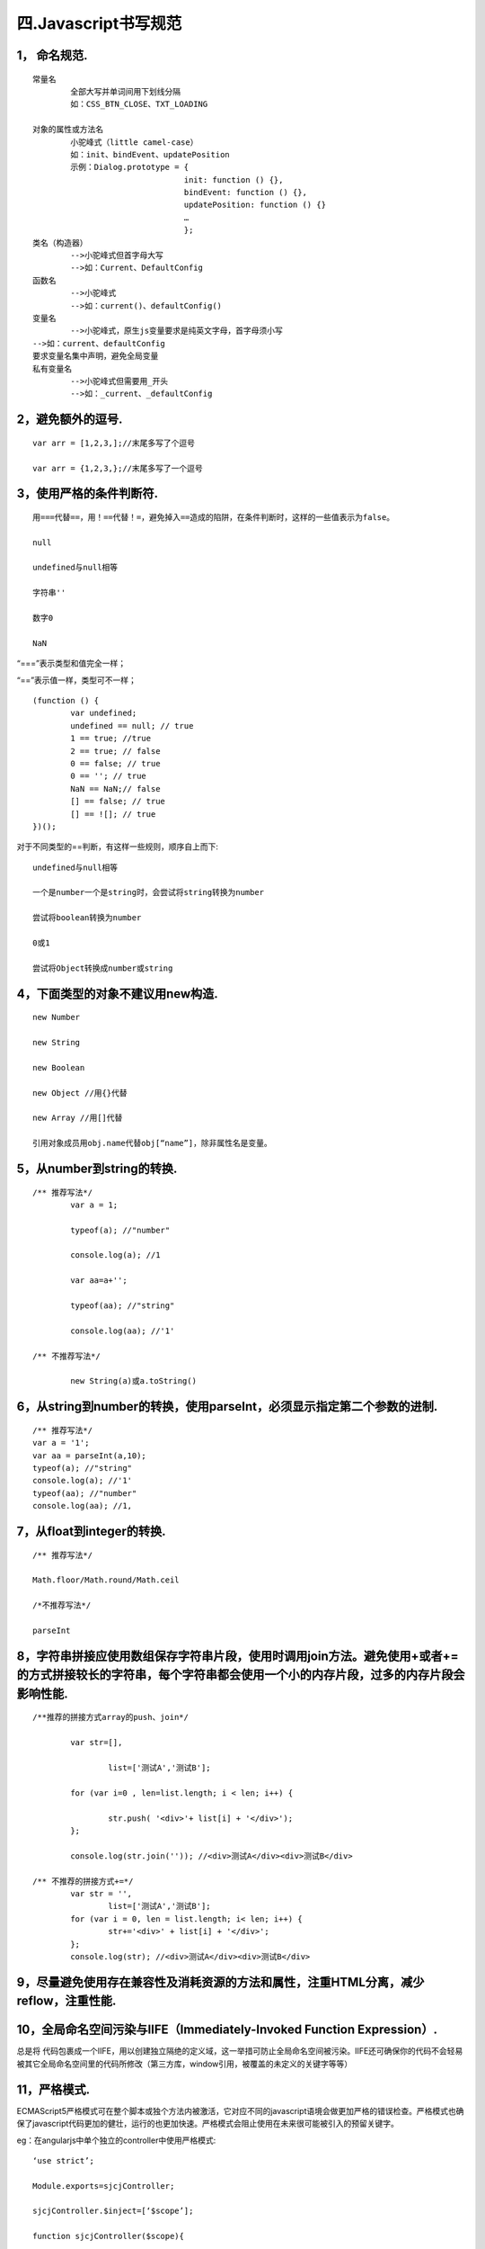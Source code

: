 ============================================
四.Javascript书写规范
============================================
------------------
1，	命名规范.
------------------
::

	常量名
		全部大写并单词间用下划线分隔
		如：CSS_BTN_CLOSE、TXT_LOADING

	对象的属性或方法名
		小驼峰式（little camel-case）
		如：init、bindEvent、updatePosition
		示例：Dialog.prototype = {
					init: function () {},
					bindEvent: function () {},
					updatePosition: function () {}
					…
					};
	类名（构造器）
		-->小驼峰式但首字母大写
		-->如：Current、DefaultConfig
	函数名
		-->小驼峰式
		-->如：current()、defaultConfig()
	变量名
		-->小驼峰式，原生js变量要求是纯英文字母，首字母须小写
	-->如：current、defaultConfig
	要求变量名集中声明，避免全局变量
	私有变量名
		-->小驼峰式但需要用_开头
		-->如：_current、_defaultConfig
		
------------------------		
2，避免额外的逗号.
------------------------

::

	var arr = [1,2,3,];//末尾多写了个逗号
	
	var arr = {1,2,3,};//末尾多写了一个逗号

	
-------------------------------
3，使用严格的条件判断符.
-------------------------------

::

	用===代替==，用！==代替！=，避免掉入==造成的陷阱，在条件判断时，这样的一些值表示为false。
	
	null
	
	undefined与null相等
	
	字符串''
	
	数字0
	
	NaN
	
	
“===”表示类型和值完全一样；

“==”表示值一样，类型可不一样；

::

	(function () {
		var undefined;
		undefined == null; // true
		1 == true; //true
		2 == true; // false
		0 == false; // true
		0 == ''; // true
		NaN == NaN;// false
		[] == false; // true
		[] == ![]; // true
	})();
	
	

对于不同类型的==判断，有这样一些规则，顺序自上而下::

	undefined与null相等
	
	一个是number一个是string时，会尝试将string转换为number
	
	尝试将boolean转换为number
	
	0或1
	
	尝试将Object转换成number或string
	
------------------------------------------	
4，下面类型的对象不建议用new构造.
------------------------------------------

::

	new Number
	
	new String
	
	new Boolean
	
	new Object //用{}代替
	
	new Array //用[]代替
	
	引用对象成员用obj.name代替obj[“name”]，除非属性名是变量。

---------------------------------	
5，从number到string的转换.
---------------------------------

::

	/** 推荐写法*/
		var a = 1;
		
		typeof(a); //"number"
		
		console.log(a); //1
		
		var aa=a+'';
		
		typeof(aa); //"string"
		
		console.log(aa); //'1'
		
	/** 不推荐写法*/
	
		new String(a)或a.toString()

-----------------------------------------------------------------------------		
6，从string到number的转换，使用parseInt，必须显示指定第二个参数的进制.
-----------------------------------------------------------------------------

::

	/** 推荐写法*/
	var a = '1';
	var aa = parseInt(a,10);
	typeof(a); //"string"
	console.log(a); //'1'
	typeof(aa); //"number"
	console.log(aa); //1,
	
----------------------------------
7，从float到integer的转换.
----------------------------------


::

	/** 推荐写法*/
	
	Math.floor/Math.round/Math.ceil
	
	/*不推荐写法*/
	
	parseInt
	
-----------------------------------------------------------------------------------------------------------------------------------------------------------------------------------	
8，字符串拼接应使用数组保存字符串片段，使用时调用join方法。避免使用+或者+=的方式拼接较长的字符串，每个字符串都会使用一个小的内存片段，过多的内存片段会影响性能.
-----------------------------------------------------------------------------------------------------------------------------------------------------------------------------------

::

	/**推荐的拼接方式array的push、join*/
	
		var str=[],
		
			list=['测试A','测试B'];
			
		for (var i=0 , len=list.length; i < len; i++) {
		
			str.push( '<div>'+ list[i] + '</div>');
		};
		
		console.log(str.join('')); //<div>测试A</div><div>测试B</div>
	
	/** 不推荐的拼接方式+=*/
		var str = '',
			list=['测试A','测试B'];
		for (var i = 0, len = list.length; i< len; i++) {
			str+='<div>' + list[i] + '</div>';
		};
		console.log(str); //<div>测试A</div><div>测试B</div>
		
----------------------------------------------------------------------------------------------		
9，尽量避免使用存在兼容性及消耗资源的方法和属性，注重HTML分离，减少reflow，注重性能.
----------------------------------------------------------------------------------------------

-----------------------------------------------------------------------------
10，全局命名空间污染与IIFE（Immediately-Invoked Function Expression）.
-----------------------------------------------------------------------------

总是将 代码包裹成一个IIFE，用以创建独立隔绝的定义域，这一举措可防止全局命名空间被污染。IIFE还可确保你的代码不会轻易被其它全局命名空间里的代码所修改（第三方库，window引用，被覆盖的未定义的关键字等等）

--------------------
11，严格模式.
--------------------

ECMAScript5严格模式可在整个脚本或独个方法内被激活，它对应不同的javascript语境会做更加严格的错误检查。严格模式也确保了javascript代码更加的健壮，运行的也更加快速。严格模式会阻止使用在未来很可能被引入的预留关键字。

eg：在angularjs中单个独立的controller中使用严格模式::

		‘use strict’;
		
		Module.exports=sjcjController;
		
		sjcjController.$inject=[‘$scope’];
		
		function sjcjController($scope){
		
		/*js逻辑书写区域*/
		
		}



